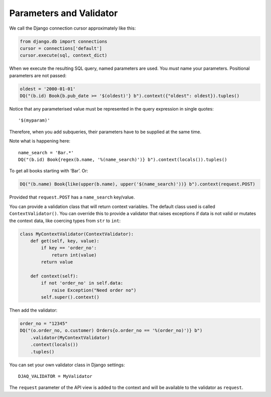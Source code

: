 Parameters and Validator
------------------------

We call the Django connection cursor approximately like this:

.. code:: python

   from django.db import connections
   cursor = connections['default']
   cursor.execute(sql, context_dict)

When we execute the resulting SQL query, named parameters are used. You
*must* name your parameters. Positional parameters are not passed:

.. code:: python

   oldest = '2000-01-01'
   DQ("(b.id) Book{b.pub_date >= '$(oldest)'} b").context({"oldest": oldest}).tuples()

Notice that any parameterised value must be represented in the query
expression in single quotes:

::

   '$(myparam)'

Therefore, when you add subqueries, their parameters have to be supplied
at the same time.

Note what is happening here:

::

   name_search = 'Bar.*'
   DQ("(b.id) Book{regex(b.name, '%(name_search)')} b").context(locals()).tuples()

To get all books starting with ‘Bar’. Or:

.. code:: python

   DQ("(b.name) Book{like(upper(b.name), upper('$(name_search)'))} b").context(request.POST)

Provided that ``request.POST`` has a ``name_search`` key/value.

You can provide a validation class that will return context variables.
The default class used is called ``ContextValidator()``. You can
override this to provide a validator that raises exceptions if data is
not valid or mutates the context data, like coercing types from ``str``
to ``int``:

.. code:: python

   class MyContextValidator(ContextValidator):
       def get(self, key, value):
           if key == 'order_no':
               return int(value)
           return value

       def context(self):
           if not 'order_no' in self.data:
               raise Exception("Need order no")
           self.super().context()

Then add the validator:

.. code:: python

    order_no = "12345"
    DQ("(o.order_no, o.customer) Orders{o.order_no == '%(order_no)')} b")
        .validator(MyContextValidator)
        .context(locals())
        .tuples()

You can set your own validator class in Django settings:

::

   DJAQ_VALIDATOR = MyValidator

The ``request`` parameter of the API view is added to the context and
will be available to the validator as ``request``.

